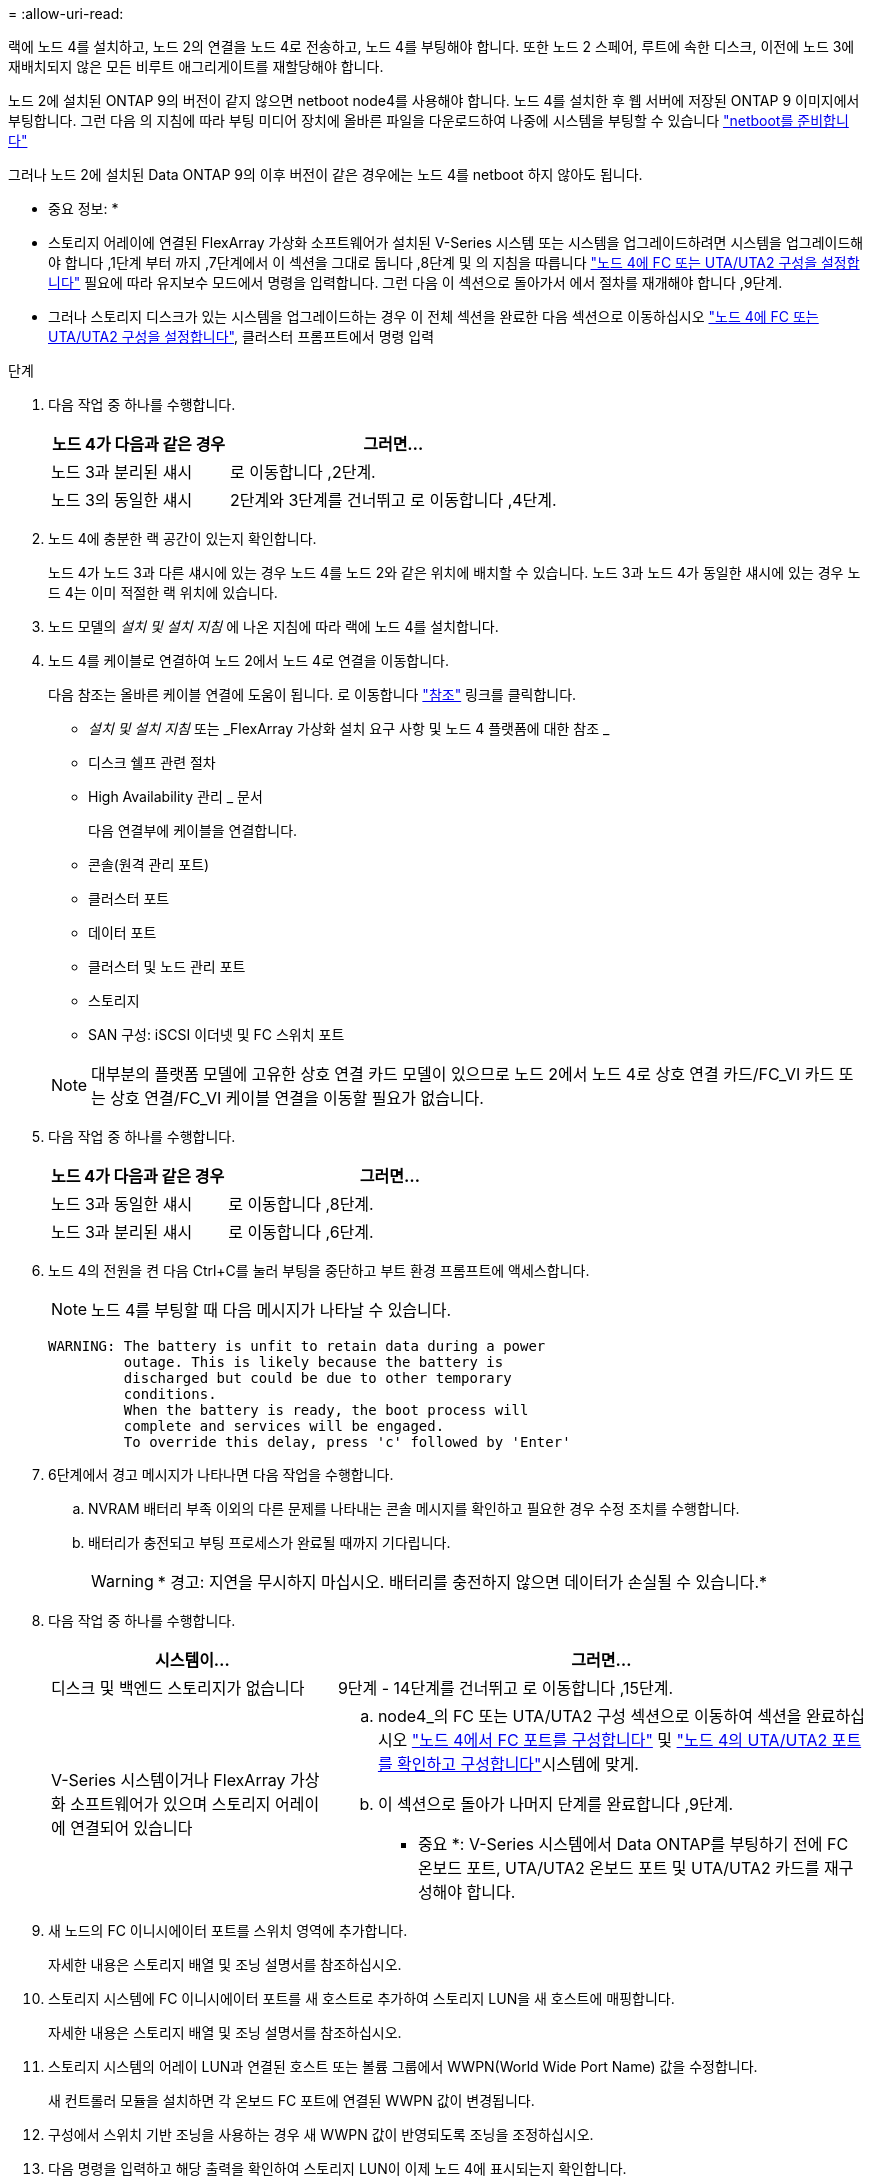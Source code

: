 = 
:allow-uri-read: 


랙에 노드 4를 설치하고, 노드 2의 연결을 노드 4로 전송하고, 노드 4를 부팅해야 합니다. 또한 노드 2 스페어, 루트에 속한 디스크, 이전에 노드 3에 재배치되지 않은 모든 비루트 애그리게이트를 재할당해야 합니다.

노드 2에 설치된 ONTAP 9의 버전이 같지 않으면 netboot node4를 사용해야 합니다. 노드 4를 설치한 후 웹 서버에 저장된 ONTAP 9 이미지에서 부팅합니다. 그런 다음 의 지침에 따라 부팅 미디어 장치에 올바른 파일을 다운로드하여 나중에 시스템을 부팅할 수 있습니다 link:prepare_for_netboot.html["netboot를 준비합니다"]

그러나 노드 2에 설치된 Data ONTAP 9의 이후 버전이 같은 경우에는 노드 4를 netboot 하지 않아도 됩니다.

* 중요 정보: *

* 스토리지 어레이에 연결된 FlexArray 가상화 소프트웨어가 설치된 V-Series 시스템 또는 시스템을 업그레이드하려면 시스템을 업그레이드해야 합니다 ,1단계 부터 까지 ,7단계에서 이 섹션을 그대로 둡니다 ,8단계 및 의 지침을 따릅니다 link:set_fc_uta_uta2_config_node4.html["노드 4에 FC 또는 UTA/UTA2 구성을 설정합니다"] 필요에 따라 유지보수 모드에서 명령을 입력합니다. 그런 다음 이 섹션으로 돌아가서 에서 절차를 재개해야 합니다 ,9단계.
* 그러나 스토리지 디스크가 있는 시스템을 업그레이드하는 경우 이 전체 섹션을 완료한 다음 섹션으로 이동하십시오 link:set_fc_uta_uta2_config_node4.html["노드 4에 FC 또는 UTA/UTA2 구성을 설정합니다"], 클러스터 프롬프트에서 명령 입력


.단계
. [[man_install4_Step1]] 다음 작업 중 하나를 수행합니다.
+
[cols="35,65"]
|===
| 노드 4가 다음과 같은 경우 | 그러면... 


| 노드 3과 분리된 섀시 | 로 이동합니다 ,2단계. 


| 노드 3의 동일한 섀시 | 2단계와 3단계를 건너뛰고 로 이동합니다 ,4단계. 
|===
. [[man_install4_Step2]] 노드 4에 충분한 랙 공간이 있는지 확인합니다.
+
노드 4가 노드 3과 다른 섀시에 있는 경우 노드 4를 노드 2와 같은 위치에 배치할 수 있습니다. 노드 3과 노드 4가 동일한 섀시에 있는 경우 노드 4는 이미 적절한 랙 위치에 있습니다.

. 노드 모델의 _설치 및 설치 지침_ 에 나온 지침에 따라 랙에 노드 4를 설치합니다.
. [[man_install4_Step4]] 노드 4를 케이블로 연결하여 노드 2에서 노드 4로 연결을 이동합니다.
+
다음 참조는 올바른 케이블 연결에 도움이 됩니다. 로 이동합니다 link:other_references.html["참조"] 링크를 클릭합니다.

+
** _설치 및 설치 지침_ 또는 _FlexArray 가상화 설치 요구 사항 및 노드 4 플랫폼에 대한 참조 _
** 디스크 쉘프 관련 절차
** High Availability 관리 _ 문서
+
다음 연결부에 케이블을 연결합니다.

** 콘솔(원격 관리 포트)
** 클러스터 포트
** 데이터 포트
** 클러스터 및 노드 관리 포트
** 스토리지
** SAN 구성: iSCSI 이더넷 및 FC 스위치 포트


+

NOTE: 대부분의 플랫폼 모델에 고유한 상호 연결 카드 모델이 있으므로 노드 2에서 노드 4로 상호 연결 카드/FC_VI 카드 또는 상호 연결/FC_VI 케이블 연결을 이동할 필요가 없습니다.

. 다음 작업 중 하나를 수행합니다.
+
[cols="35,65"]
|===
| 노드 4가 다음과 같은 경우 | 그러면... 


| 노드 3과 동일한 섀시 | 로 이동합니다 ,8단계. 


| 노드 3과 분리된 섀시 | 로 이동합니다 ,6단계. 
|===
. [[man_install4_Step6]]노드 4의 전원을 켠 다음 Ctrl+C를 눌러 부팅을 중단하고 부트 환경 프롬프트에 액세스합니다.
+

NOTE: 노드 4를 부팅할 때 다음 메시지가 나타날 수 있습니다.

+
[listing]
----
WARNING: The battery is unfit to retain data during a power
         outage. This is likely because the battery is
         discharged but could be due to other temporary
         conditions.
         When the battery is ready, the boot process will
         complete and services will be engaged.
         To override this delay, press 'c' followed by 'Enter'
----
. [[man_install4_Step7]] 6단계에서 경고 메시지가 나타나면 다음 작업을 수행합니다.
+
.. NVRAM 배터리 부족 이외의 다른 문제를 나타내는 콘솔 메시지를 확인하고 필요한 경우 수정 조치를 수행합니다.
.. 배터리가 충전되고 부팅 프로세스가 완료될 때까지 기다립니다.
+

WARNING: * 경고: 지연을 무시하지 마십시오. 배터리를 충전하지 않으면 데이터가 손실될 수 있습니다.*



. [[man_install4_Step8]] 다음 작업 중 하나를 수행합니다.
+
[cols="35,65"]
|===
| 시스템이... | 그러면... 


| 디스크 및 백엔드 스토리지가 없습니다 | 9단계 - 14단계를 건너뛰고 로 이동합니다 ,15단계. 


| V-Series 시스템이거나 FlexArray 가상화 소프트웨어가 있으며 스토리지 어레이에 연결되어 있습니다  a| 
.. node4_의 FC 또는 UTA/UTA2 구성 섹션으로 이동하여 섹션을 완료하십시오 link:set_fc_uta_uta2_config_node4.html#configure-fc-ports-on-node4["노드 4에서 FC 포트를 구성합니다"] 및 link:set_fc_uta_uta2_config_node4.html#check-and-configure-utauta2-ports-on-node4["노드 4의 UTA/UTA2 포트를 확인하고 구성합니다"]시스템에 맞게.
.. 이 섹션으로 돌아가 나머지 단계를 완료합니다 ,9단계.


* 중요 *: V-Series 시스템에서 Data ONTAP를 부팅하기 전에 FC 온보드 포트, UTA/UTA2 온보드 포트 및 UTA/UTA2 카드를 재구성해야 합니다.

|===
. [[man_install4_Step9]] 새 노드의 FC 이니시에이터 포트를 스위치 영역에 추가합니다.
+
자세한 내용은 스토리지 배열 및 조닝 설명서를 참조하십시오.

. 스토리지 시스템에 FC 이니시에이터 포트를 새 호스트로 추가하여 스토리지 LUN을 새 호스트에 매핑합니다.
+
자세한 내용은 스토리지 배열 및 조닝 설명서를 참조하십시오.

. 스토리지 시스템의 어레이 LUN과 연결된 호스트 또는 볼륨 그룹에서 WWPN(World Wide Port Name) 값을 수정합니다.
+
새 컨트롤러 모듈을 설치하면 각 온보드 FC 포트에 연결된 WWPN 값이 변경됩니다.

. 구성에서 스위치 기반 조닝을 사용하는 경우 새 WWPN 값이 반영되도록 조닝을 조정하십시오.
. 다음 명령을 입력하고 해당 출력을 확인하여 스토리지 LUN이 이제 노드 4에 표시되는지 확인합니다.
+
'Sysconfig-v'입니다

+
각 FC 이니시에이터 포트에 표시되는 모든 스토리지 LUN이 표시됩니다. 어레이 LUN이 표시되지 않으면 이 섹션 뒷부분의 노드 2에서 노드 4로 디스크를 재할당할 수 없습니다.

. Ctrl-C를 눌러 부팅 메뉴를 표시하고 유지보수 모드를 선택합니다.
. [[man_install4_Step15]] 유지 관리 모드 프롬프트에서 다음 명령을 입력합니다.
+
"중지"

+
부팅 환경 프롬프트에서 시스템이 중지됩니다.

. ONTAP용 노드 4 구성:
+
세트 기본값

. 이 구성에서 FDE를 사용하는 경우 'setup bootarg.storageencryption.support'를 'true'로 설정해야 하며 node2 구성이 로드된 후 부트 루프를 방지하려면 kmip.init.maxwait` 변수를 'off'로 설정해야 합니다.
+
에테네 부타그 storageencryption.support true

+
'셋프 kmip.init.maxwait off'

. 노드 4에 설치된 ONTAP 버전이 노드 2에 설치된 ONTAP 9 버전과 동일하거나 더 높은 버전인 경우 다음 명령을 입력합니다.
+
boot_ontap 메뉴

. 다음 작업 중 하나를 수행합니다.
+
[cols="35,65"]
|===
| 업그레이드 중인 시스템의 경우... | 그러면... 


| 노드 4에 올바른 또는 최신 ONTAP 버전이 없습니다 | 로 이동합니다 ,20단계. 


| 노드 4의 ONTAP 버전이 올바르고 현재 버전입니다 | 로 이동합니다 ,25단계. 
|===
. [[man_install4_Step20]] 다음 작업 중 하나를 선택하여 netboot 연결을 구성합니다.
+

NOTE: 관리 포트와 IP 주소를 netboot 연결로 사용해야 합니다. 업그레이드를 수행하는 동안 데이터 LIF IP 주소를 사용하지 않거나 데이터 중단이 발생할 수 있습니다.

+
[cols="30,70"]
|===
| DHCP(Dynamic Host Configuration Protocol)가 다음과 같은 경우 | 그러면... 


| 실행 중입니다 | 부트 환경 프롬프트에 'ifconfig e0M-auto'를 입력하여 연결을 자동으로 구성합니다 


| 실행 중이 아닙니다 | 부트 환경 프롬프트에 다음 명령을 입력하여 연결을 수동으로 구성합니다. 'ifconfig e0M -addr=_filer_addr_mask=_netmask_-GW=_gateway_dns=_dns_addr_domain=_dns_domain_''_filer_addr_'은 스토리지 시스템의 IP 주소입니다. 스토리지 시스템의 네트워크 마스크는 '_netmask_'입니다. '_gateway_'는 스토리지 시스템의 게이트웨이입니다. '_dns_addr_'은(는) 네트워크에 있는 이름 서버의 IP 주소입니다. '_dns_domain_'은 DNS(Domain Name Service) 도메인 이름입니다. 이 선택적 매개 변수를 사용하는 경우 netboot 서버 URL에 정규화된 도메인 이름이 필요하지 않습니다. 서버의 호스트 이름만 있으면 됩니다. * 참고 *: 인터페이스에 다른 매개 변수가 필요할 수 있습니다. 펌웨어 프롬프트에 "help ifconfig"를 입력하여 세부 정보를 확인합니다. 
|===
. 노드 4에서 netboot 수행:
+
[cols="30,70"]
|===
| 대상... | 그러면... 


| FAS/AFF8000 시리즈 시스템 | "netboot\http://web_server_ip/path_to_webaccessible_directory/netboot/kernel` 


| 기타 모든 시스템 | "netboot\http://web_server_ip/path_to_webaccessible_directory/ontap_version_image.tgz` 
|===
+
"path_to_the_web-Accessible_directory"는 에서 "ONTAP_version_image.tgz"를 다운로드한 위치로 이어져야 합니다 link:prepare_for_netboot.html#man_netboot_Step1["1단계"] netboot_에 대한 준비 섹션에서

+

NOTE: 부팅을 중단하지 마십시오.

. 부팅 메뉴에서 옵션 (7) 새 소프트웨어 먼저 설치 를 선택합니다.
+
이 메뉴 옵션은 새 Data ONTAP 이미지를 다운로드하여 부팅 장치에 설치합니다.

+
다음 메시지는 무시하십시오.

+
""이 절차는 HA 쌍에서 무중단 업그레이드를 지원하지 않습니다."

+
참고 사항은 Data ONTAP의 무중단 업그레이드에는 적용되고 컨트롤러 업그레이드에는 적용되지 않습니다.

. [[man_install4_step23]] 절차를 계속하라는 메시지가 나타나면 y 를 입력하고 패키지를 입력하라는 메시지가 나타나면 URL을 입력합니다.
+
'\http://web_server_ip/path_to_web-accessible_directory/ontap_version_image.tgz`

. 다음 하위 단계를 완료합니다.
+
.. 다음 프롬프트가 표시되면 "n"을 입력하여 백업 복구를 건너뜁니다.
+
[listing]
----
Do you want to restore the backup configuration now? {y|n}
----
.. 다음 프롬프트가 표시되면 y를 입력하여 재부팅합니다.
+
[listing]
----
The node must be rebooted to start using the newly installed software. Do you want to reboot now? {y|n}
----
+
부팅 장치가 다시 포맷되고 구성 데이터를 복원해야 하기 때문에 컨트롤러 모듈이 재부팅되지만 부팅 메뉴에서 중지됩니다.



. [[man_install4_Step25]]부팅 메뉴에서 유지 관리 모드 '5'를 선택하고 부팅을 계속하라는 메시지가 나타나면 'y'를 입력합니다.
. [[man_install4_Step26]] 계속하기 전에 로 이동합니다 link:set_fc_uta_uta2_config_node4.html["노드 4에 FC 또는 UTA/UTA2 구성을 설정합니다"] 노드의 FC 또는 UTA/UTA2 포트를 필요에 따라 변경합니다. 이 섹션에서 권장된 내용을 변경하고 노드를 재부팅한 다음 유지보수 모드로 전환합니다.
. 다음 명령을 입력하고 출력을 검사하여 node4의 시스템 ID를 찾습니다.
+
'디스크 쇼-A'

+
다음 예와 같이 노드의 시스템 ID와 해당 디스크에 대한 정보가 표시됩니다.

+
[listing]
----
*> disk show -a
Local System ID: 536881109
DISK         OWNER                       POOL   SERIAL NUMBER   HOME
------------ -------------               -----  -------------   -------------
0b.02.23     nst-fas2520-2(536880939)    Pool0  KPG2RK6F        nst-fas2520-2(536880939)
0b.02.13     nst-fas2520-2(536880939)    Pool0  KPG3DE4F        nst-fas2520-2(536880939)
0b.01.13     nst-fas2520-2(536880939)    Pool0  PPG4KLAA        nst-fas2520-2(536880939)
......
0a.00.0                   (536881109)    Pool0  YFKSX6JG                     (536881109)
......
----
. 섹션 앞부분의 노드 3에 재배치되지 않은 노드 2의 스페어, 루트에 속한 디스크 및 루트 이외의 애그리게이트를 재할당합니다 link:relocate_non_root_aggr_node2_node3.html["노드 2에서 노드 3으로 비루트 애그리게이트를 재배치합니다"]:
+
[cols="35,65"]
|===
| 디스크 유형... | 명령 실행... 


| 공유 디스크를 사용합니다 | '디스크 재할당'''_node2_sysid_-d_node4_sysid_-p_node3_sysid_' 


| 공유 안 됨 | 디스크 재할당 - s''_node2_sysid_-d_node4_sysid_'을(를) 확인합니다 
|===
+
'node2_sysid' 값의 경우 에 캡처된 정보를 사용합니다 link:record_node2_information.html#man_node2_info_step10["10단계"] 를 참조하십시오. '_node4_sysid_'의 경우 에 캡처된 정보를 사용합니다 ,23단계.

+

NOTE: '-p' 옵션은 공유 디스크가 있는 경우에만 유지보수 모드에서 필요합니다.

+
'디스크 재할당' 명령은 '_node2_sysid_'이(가) 현재 소유자인 디스크만 재할당합니다.

+
다음과 같은 메시지가 표시됩니다.

+
[listing]
----
Partner node must not be in Takeover mode during disk reassignment from maintenance mode.
Serious problems could result!!
Do not proceed with reassignment if the partner is in takeover mode. Abort reassignment (y/n)? n
----
+
디스크 재할당을 중단하라는 메시지가 나타나면 "n"을 입력합니다.

+
디스크 재할당을 중단하라는 메시지가 표시되면 다음 단계에 표시된 것처럼 일련의 프롬프트에 응답해야 합니다.

+
.. 다음과 같은 메시지가 표시됩니다.
+
[listing]
----
After the node becomes operational, you must perform a takeover and giveback of the HA partner node to ensure disk reassignment is successful.
Do you want to continue (y/n)? y
----
.. 계속하려면 y를 입력하십시오.
+
다음과 같은 메시지가 표시됩니다.

+
[listing]
----
Disk ownership will be updated on all disks previously belonging to Filer with sysid <sysid>.
Do you want to continue (y/n)? y
----
.. 디스크 소유권을 업데이트하려면 "y"를 입력합니다.


. 외부 디스크가 있는 시스템에서 내부 및 외부 디스크(예: A800 시스템)를 지원하는 시스템으로 업그레이드하는 경우, 노드 4를 루트로 설정하여 노드 2의 루트 애그리게이트에서 부팅되는지 확인하십시오.
+

WARNING: * 경고: 표시된 정확한 순서로 다음 하위 단계를 수행해야 합니다. 그렇지 않으면 운영 중단이나 데이터 손실이 발생할 수 있습니다. *

+
다음 절차에서는 노드 4가 노드 2의 루트 애그리게이트에서 부팅되도록 설정합니다.

+
.. 노드 2 애그리게이트의 RAID, plex 및 체크섬 정보를 확인합니다.
+
'gagr status-r'입니다

.. 노드 2 애그리게이트의 전체 상태를 확인합니다.
+
'기정 상태'입니다

.. 필요한 경우 node2 애그리게이트를 온라인 상태로 전환합니다.
+
'aggr_online root_aggr_from___node2_'

.. 노드 4가 원래 루트 애그리게이트로부터 부팅하지 않도록 합니다.
+
'aggr offline_root_aggr_on_node4_'

.. 노드 2의 루트 애그리게이트를 노드 4의 새 루트 애그리게이트로 설정합니다.
+
'aggr 옵션 aggr_from____node2__root'



. 다음 명령을 입력하고 출력을 관찰하여 컨트롤러 및 섀시가 "ha"로 구성되었는지 확인합니다.
+
하구성 쇼

+
다음 예제는 "ha-config show" 명령의 출력을 보여줍니다.

+
[listing]
----
*> ha-config show
   Chassis HA configuration: ha
   Controller HA configuration: ha
----
+
시스템은 HA 쌍 또는 독립형 구성에 관계없이 PROM에 기록합니다. 독립 실행형 시스템 또는 HA 쌍 내의 모든 구성 요소에서 상태가 동일해야 합니다.

+
컨트롤러 및 섀시가 "ha"로 구성되지 않은 경우 다음 명령을 사용하여 구성을 수정하십시오.

+
ha-config controller ha

+
하구성 수정 섀시 하.

+
MetroCluster 구성이 있는 경우 다음 명령을 사용하여 구성을 수정하십시오.

+
하구성 수정 컨트롤러 MCC

+
하구성 수정 새시 MCC.

. 노드 4의 메일박스 제거:
+
'데일박스 파기 지역

. 유지 관리 모드 종료:
+
"중지"

+
부팅 환경 프롬프트에서 시스템이 중지됩니다.

. 노드 3에서 시스템 날짜, 시간 및 시간대를 확인합니다.
+
다

. 노드 4에서 부팅 환경 프롬프트에서 날짜를 확인합니다.
+
날짜

. 필요한 경우 노드 4의 날짜를 설정합니다.
+
'날짜 설정_mm/dd/yyyy_'

. 노드 4에서 부팅 환경 프롬프트에서 시간을 확인합니다.
+
'시간'입니다

. 필요한 경우 node4의 시간을 설정합니다.
+
'세트 시간_hh:mm:ss_'

. 에 설명된 대로 파트너 시스템 ID가 올바르게 설정되어 있는지 확인합니다 ,26단계 옵션을 선택합니다.
+
'printenv partner-sysid

. 필요한 경우 노드 4에서 파트너 시스템 ID를 설정합니다.
+
'setenv PARTNER-sysid_node3_sysid_'

+
.. 설정을 저장합니다.
+
'사베에프'



. 부팅 환경 프롬프트에서 부팅 메뉴로 들어갑니다.
+
boot_ontap 메뉴

. 부팅 메뉴에서 프롬프트에 "6"을 입력하여 백업 구성 * 에서 플래시 업데이트 옵션을 선택합니다.
+
다음과 같은 메시지가 표시됩니다.

+
[listing]
----
This will replace all flash-based configuration with the last backup to disks. Are you sure you want to continue?:
----
. 프롬프트에 y를 입력합니다.
+
부팅이 정상적으로 진행되면 시스템 ID 불일치 여부를 확인하는 메시지가 표시됩니다.

+

NOTE: 시스템이 두 번 재부팅된 후 불일치 경고가 표시될 수 있습니다.

. 불일치를 확인합니다. 노드가 정상적으로 부팅되기 전에 1라운드 재부팅을 완료할 수 있습니다.
. 노드 4에 로그인합니다.

